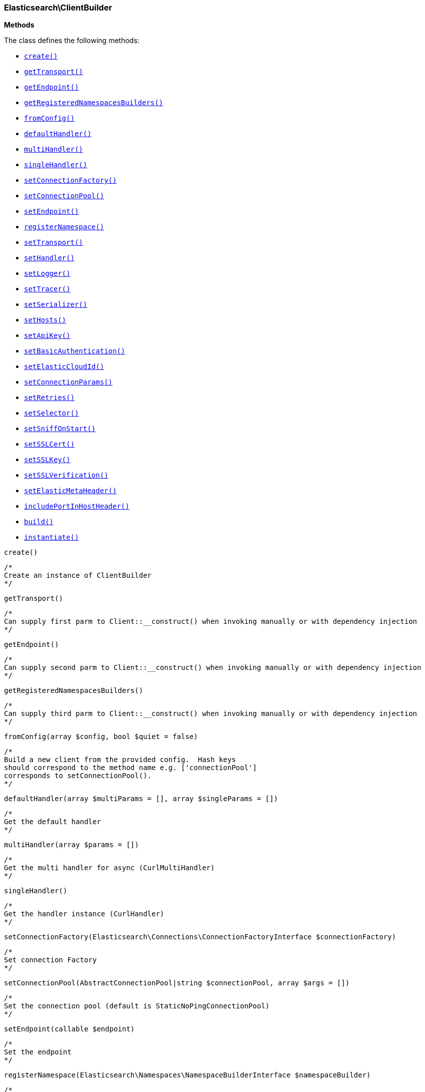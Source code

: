 

[[Elasticsearch_ClientBuilder]]
=== Elasticsearch\ClientBuilder




*Methods*

The class defines the following methods:

* <<Elasticsearch_ClientBuildercreate_create,`create()`>>
* <<Elasticsearch_ClientBuildergetTransport_getTransport,`getTransport()`>>
* <<Elasticsearch_ClientBuildergetEndpoint_getEndpoint,`getEndpoint()`>>
* <<Elasticsearch_ClientBuildergetRegisteredNamespacesBuilders_getRegisteredNamespacesBuilders,`getRegisteredNamespacesBuilders()`>>
* <<Elasticsearch_ClientBuilderfromConfig_fromConfig,`fromConfig()`>>
* <<Elasticsearch_ClientBuilderdefaultHandler_defaultHandler,`defaultHandler()`>>
* <<Elasticsearch_ClientBuildermultiHandler_multiHandler,`multiHandler()`>>
* <<Elasticsearch_ClientBuildersingleHandler_singleHandler,`singleHandler()`>>
* <<Elasticsearch_ClientBuildersetConnectionFactory_setConnectionFactory,`setConnectionFactory()`>>
* <<Elasticsearch_ClientBuildersetConnectionPool_setConnectionPool,`setConnectionPool()`>>
* <<Elasticsearch_ClientBuildersetEndpoint_setEndpoint,`setEndpoint()`>>
* <<Elasticsearch_ClientBuilderregisterNamespace_registerNamespace,`registerNamespace()`>>
* <<Elasticsearch_ClientBuildersetTransport_setTransport,`setTransport()`>>
* <<Elasticsearch_ClientBuildersetHandler_setHandler,`setHandler()`>>
* <<Elasticsearch_ClientBuildersetLogger_setLogger,`setLogger()`>>
* <<Elasticsearch_ClientBuildersetTracer_setTracer,`setTracer()`>>
* <<Elasticsearch_ClientBuildersetSerializer_setSerializer,`setSerializer()`>>
* <<Elasticsearch_ClientBuildersetHosts_setHosts,`setHosts()`>>
* <<Elasticsearch_ClientBuildersetApiKey_setApiKey,`setApiKey()`>>
* <<Elasticsearch_ClientBuildersetBasicAuthentication_setBasicAuthentication,`setBasicAuthentication()`>>
* <<Elasticsearch_ClientBuildersetElasticCloudId_setElasticCloudId,`setElasticCloudId()`>>
* <<Elasticsearch_ClientBuildersetConnectionParams_setConnectionParams,`setConnectionParams()`>>
* <<Elasticsearch_ClientBuildersetRetries_setRetries,`setRetries()`>>
* <<Elasticsearch_ClientBuildersetSelector_setSelector,`setSelector()`>>
* <<Elasticsearch_ClientBuildersetSniffOnStart_setSniffOnStart,`setSniffOnStart()`>>
* <<Elasticsearch_ClientBuildersetSSLCert_setSSLCert,`setSSLCert()`>>
* <<Elasticsearch_ClientBuildersetSSLKey_setSSLKey,`setSSLKey()`>>
* <<Elasticsearch_ClientBuildersetSSLVerification_setSSLVerification,`setSSLVerification()`>>
* <<Elasticsearch_ClientBuildersetElasticMetaHeader_setElasticMetaHeader,`setElasticMetaHeader()`>>
* <<Elasticsearch_ClientBuilderincludePortInHostHeader_includePortInHostHeader,`includePortInHostHeader()`>>
* <<Elasticsearch_ClientBuilderbuild_build,`build()`>>
* <<Elasticsearch_ClientBuilderinstantiate_instantiate,`instantiate()`>>



[[Elasticsearch_ClientBuildercreate_create]]
.`create()`
[[Elasticsearch_ClientBuildercreate_create]]
.`create()`
****
[source,php]
----
/*
Create an instance of ClientBuilder
*/
----
****



[[Elasticsearch_ClientBuildergetTransport_getTransport]]
.`getTransport()`
[[Elasticsearch_ClientBuildergetTransport_getTransport]]
.`getTransport()`
****
[source,php]
----
/*
Can supply first parm to Client::__construct() when invoking manually or with dependency injection
*/
----
****



[[Elasticsearch_ClientBuildergetEndpoint_getEndpoint]]
.`getEndpoint()`
[[Elasticsearch_ClientBuildergetEndpoint_getEndpoint]]
.`getEndpoint()`
****
[source,php]
----
/*
Can supply second parm to Client::__construct() when invoking manually or with dependency injection
*/
----
****



[[Elasticsearch_ClientBuildergetRegisteredNamespacesBuilders_getRegisteredNamespacesBuilders]]
.`getRegisteredNamespacesBuilders()`
[[Elasticsearch_ClientBuildergetRegisteredNamespacesBuilders_getRegisteredNamespacesBuilders]]
.`getRegisteredNamespacesBuilders()`
****
[source,php]
----
/*
Can supply third parm to Client::__construct() when invoking manually or with dependency injection
*/
----
****



[[Elasticsearch_ClientBuilderfromConfig_fromConfig]]
.`fromConfig()`
[[Elasticsearch_ClientBuilderfromConfig_fromConfig]]
.`fromConfig(array $config, bool $quiet = false)`
****
[source,php]
----
/*
Build a new client from the provided config.  Hash keys
should correspond to the method name e.g. ['connectionPool']
corresponds to setConnectionPool().
*/
----
****



[[Elasticsearch_ClientBuilderdefaultHandler_defaultHandler]]
.`defaultHandler()`
[[Elasticsearch_ClientBuilderdefaultHandler_defaultHandler]]
.`defaultHandler(array $multiParams = [], array $singleParams = [])`
****
[source,php]
----
/*
Get the default handler
*/
----
****



[[Elasticsearch_ClientBuildermultiHandler_multiHandler]]
.`multiHandler()`
[[Elasticsearch_ClientBuildermultiHandler_multiHandler]]
.`multiHandler(array $params = [])`
****
[source,php]
----
/*
Get the multi handler for async (CurlMultiHandler)
*/
----
****



[[Elasticsearch_ClientBuildersingleHandler_singleHandler]]
.`singleHandler()`
[[Elasticsearch_ClientBuildersingleHandler_singleHandler]]
.`singleHandler()`
****
[source,php]
----
/*
Get the handler instance (CurlHandler)
*/
----
****



[[Elasticsearch_ClientBuildersetConnectionFactory_setConnectionFactory]]
.`setConnectionFactory()`
[[Elasticsearch_ClientBuildersetConnectionFactory_setConnectionFactory]]
.`setConnectionFactory(Elasticsearch\Connections\ConnectionFactoryInterface $connectionFactory)`
****
[source,php]
----
/*
Set connection Factory
*/
----
****



[[Elasticsearch_ClientBuildersetConnectionPool_setConnectionPool]]
.`setConnectionPool()`
[[Elasticsearch_ClientBuildersetConnectionPool_setConnectionPool]]
.`setConnectionPool(AbstractConnectionPool|string $connectionPool, array $args = [])`
****
[source,php]
----
/*
Set the connection pool (default is StaticNoPingConnectionPool)
*/
----
****



[[Elasticsearch_ClientBuildersetEndpoint_setEndpoint]]
.`setEndpoint()`
[[Elasticsearch_ClientBuildersetEndpoint_setEndpoint]]
.`setEndpoint(callable $endpoint)`
****
[source,php]
----
/*
Set the endpoint
*/
----
****



[[Elasticsearch_ClientBuilderregisterNamespace_registerNamespace]]
.`registerNamespace()`
[[Elasticsearch_ClientBuilderregisterNamespace_registerNamespace]]
.`registerNamespace(Elasticsearch\Namespaces\NamespaceBuilderInterface $namespaceBuilder)`
****
[source,php]
----
/*
Register namespace
*/
----
****



[[Elasticsearch_ClientBuildersetTransport_setTransport]]
.`setTransport()`
[[Elasticsearch_ClientBuildersetTransport_setTransport]]
.`setTransport(Elasticsearch\Transport $transport)`
****
[source,php]
----
/*
Set the transport
*/
----
****



[[Elasticsearch_ClientBuildersetHandler_setHandler]]
.`setHandler()`
[[Elasticsearch_ClientBuildersetHandler_setHandler]]
.`setHandler(mixed $handler)`
****
[source,php]
----
/*
Set the HTTP handler (cURL is default)
*/
----
****



[[Elasticsearch_ClientBuildersetLogger_setLogger]]
.`setLogger()`
[[Elasticsearch_ClientBuildersetLogger_setLogger]]
.`setLogger(Psr\Log\LoggerInterface $logger)`
****
[source,php]
----
/*
Set the PSR-3 Logger
*/
----
****



[[Elasticsearch_ClientBuildersetTracer_setTracer]]
.`setTracer()`
[[Elasticsearch_ClientBuildersetTracer_setTracer]]
.`setTracer(Psr\Log\LoggerInterface $tracer)`
****
[source,php]
----
/*
Set the PSR-3 tracer
*/
----
****



[[Elasticsearch_ClientBuildersetSerializer_setSerializer]]
.`setSerializer()`
[[Elasticsearch_ClientBuildersetSerializer_setSerializer]]
.`setSerializer(Elasticsearch\Serializers\SerializerInterface|string $serializer)`
****
[source,php]
----
/*
Set the serializer
*/
----
****



[[Elasticsearch_ClientBuildersetHosts_setHosts]]
.`setHosts()`
[[Elasticsearch_ClientBuildersetHosts_setHosts]]
.`setHosts(array $hosts)`
****
[source,php]
----
/*
Set the hosts (nodes)
*/
----
****



[[Elasticsearch_ClientBuildersetApiKey_setApiKey]]
.`setApiKey()`
[[Elasticsearch_ClientBuildersetApiKey_setApiKey]]
.`setApiKey(string $id, string $apiKey)`
****
[source,php]
----
/*
Set the APIKey Pair, consiting of the API Id and the ApiKey of the Response from /_security/api_key
*/
----
****



[[Elasticsearch_ClientBuildersetBasicAuthentication_setBasicAuthentication]]
.`setBasicAuthentication()`
[[Elasticsearch_ClientBuildersetBasicAuthentication_setBasicAuthentication]]
.`setBasicAuthentication(string $username, string $password)`
****
[source,php]
----
/*
Set Basic access authentication
*/
----
****



[[Elasticsearch_ClientBuildersetElasticCloudId_setElasticCloudId]]
.`setElasticCloudId()`
[[Elasticsearch_ClientBuildersetElasticCloudId_setElasticCloudId]]
.`setElasticCloudId(string $cloudId)`
****
[source,php]
----
/*
Set Elastic Cloud ID to connect to Elastic Cloud
*/
----
****



[[Elasticsearch_ClientBuildersetConnectionParams_setConnectionParams]]
.`setConnectionParams()`
[[Elasticsearch_ClientBuildersetConnectionParams_setConnectionParams]]
.`setConnectionParams(array $params)`
****
[source,php]
----
/*
Set connection parameters
*/
----
****



[[Elasticsearch_ClientBuildersetRetries_setRetries]]
.`setRetries()`
[[Elasticsearch_ClientBuildersetRetries_setRetries]]
.`setRetries(int $retries)`
****
[source,php]
----
/*
Set number or retries (default is equal to number of nodes)
*/
----
****



[[Elasticsearch_ClientBuildersetSelector_setSelector]]
.`setSelector()`
[[Elasticsearch_ClientBuildersetSelector_setSelector]]
.`setSelector(Elasticsearch\ConnectionPool\Selectors\SelectorInterface|string $selector)`
****
[source,php]
----
/*
Set the selector algorithm
*/
----
****



[[Elasticsearch_ClientBuildersetSniffOnStart_setSniffOnStart]]
.`setSniffOnStart()`
[[Elasticsearch_ClientBuildersetSniffOnStart_setSniffOnStart]]
.`setSniffOnStart(bool $sniffOnStart)`
****
[source,php]
----
/*
Set sniff on start
*/
----
****



[[Elasticsearch_ClientBuildersetSSLCert_setSSLCert]]
.`setSSLCert()`
[[Elasticsearch_ClientBuildersetSSLCert_setSSLCert]]
.`setSSLCert(string $cert, string $password = null)`
****
[source,php]
----
/*
Set SSL certificate
*/
----
****



[[Elasticsearch_ClientBuildersetSSLKey_setSSLKey]]
.`setSSLKey()`
[[Elasticsearch_ClientBuildersetSSLKey_setSSLKey]]
.`setSSLKey(string $key, string $password = null)`
****
[source,php]
----
/*
Set SSL key
*/
----
****



[[Elasticsearch_ClientBuildersetSSLVerification_setSSLVerification]]
.`setSSLVerification()`
[[Elasticsearch_ClientBuildersetSSLVerification_setSSLVerification]]
.`setSSLVerification(bool|string $value = true)`
****
[source,php]
----
/*
Set SSL verification
*/
----
****



[[Elasticsearch_ClientBuildersetElasticMetaHeader_setElasticMetaHeader]]
.`setElasticMetaHeader()`
[[Elasticsearch_ClientBuildersetElasticMetaHeader_setElasticMetaHeader]]
.`setElasticMetaHeader($value = true)`
****
[source,php]
----
/*
Set or disable the x-elastic-client-meta header
*/
----
****



[[Elasticsearch_ClientBuilderincludePortInHostHeader_includePortInHostHeader]]
.`includePortInHostHeader()`
[[Elasticsearch_ClientBuilderincludePortInHostHeader_includePortInHostHeader]]
.`includePortInHostHeader(bool $enable)`
****
[source,php]
----
/*
Include the port in Host header
*/
----
****



[[Elasticsearch_ClientBuilderbuild_build]]
.`build()`
[[Elasticsearch_ClientBuilderbuild_build]]
.`build()`
****
[source,php]
----
/*
Build and returns the Client object
*/
----
****



[[Elasticsearch_ClientBuilderinstantiate_instantiate]]
.`instantiate()`
[[Elasticsearch_ClientBuilderinstantiate_instantiate]]
.`instantiate(Elasticsearch\Transport $transport, callable $endpoint, array $registeredNamespaces)`
****
[source,php]
----
/*
*/
----
****


